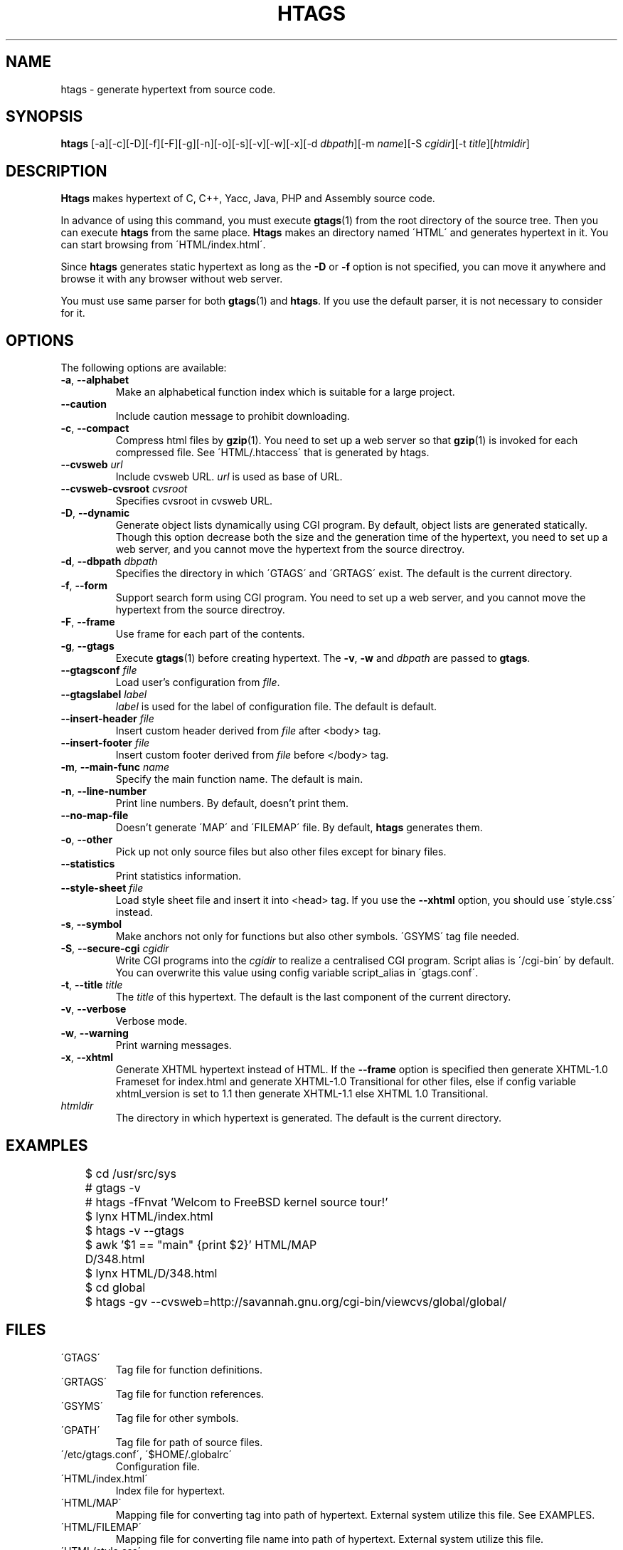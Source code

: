 .\" This file is generated automatically by convert.pl from htags/manual.in.
.TH HTAGS 1 "April 2005" "GNU Project"
.SH NAME
htags \- generate hypertext from source code.
.SH SYNOPSIS
\fBhtags\fP [-a][-c][-D][-f][-F][-g][-n][-o][-s][-v][-w][-x][-d \fIdbpath\fP][-m \fIname\fP][-S \fIcgidir\fP][-t \fItitle\fP][\fIhtmldir\fP]
.br
.SH DESCRIPTION
\fBHtags\fP makes hypertext of C, C++, Yacc, Java, PHP and Assembly source code.
.PP
In advance of using this command, you must execute
\fBgtags\fP(1) from the root directory of the source tree.
Then you can execute \fBhtags\fP from the same place.
\fBHtags\fP makes an directory named \'HTML\' and generates
hypertext in it.
You can start browsing from \'HTML/index.html\'.
.PP
Since \fBhtags\fP generates static hypertext as long as
the \fB-D\fP or \fB-f\fP option is not specified,
you can move it anywhere and browse it with any browser without
web server.
.PP
You must use same parser for both \fBgtags\fP(1) and \fBhtags\fP.
If you use the default parser, it is not necessary to consider for it.
.PP
.SH OPTIONS
The following options are available:
.TP
\fB-a\fP, \fB--alphabet\fP
Make an alphabetical function index which is suitable
for a large project.
.TP
\fB--caution\fP
Include caution message to prohibit downloading.
.TP
\fB-c\fP, \fB--compact\fP
Compress html files  by \fBgzip\fP(1).
You need to set up a web server so that \fBgzip\fP(1)
is invoked for each compressed file.
See \'HTML/.htaccess\' that is generated by htags.
.TP
\fB--cvsweb\fP \fIurl\fP
Include cvsweb URL. \fIurl\fP is used as base of URL.
.TP
\fB--cvsweb-cvsroot\fP \fIcvsroot\fP
Specifies cvsroot in cvsweb URL.
.TP
\fB-D\fP, \fB--dynamic\fP
Generate object lists dynamically using CGI program.
By default, object lists are generated statically.
Though this option decrease both the size and the generation
time of the hypertext, you need to set up a web server, and 
you cannot move the hypertext from the source directroy.
.TP
\fB-d\fP, \fB--dbpath\fP \fIdbpath\fP
Specifies the directory in which \'GTAGS\' and \'GRTAGS\'
exist. The default is the current directory.
.TP
\fB-f\fP, \fB--form\fP
Support search form using CGI program.
You need to set up a web server, and you cannot move
the hypertext from the source directroy.
.TP
\fB-F\fP, \fB--frame\fP
Use frame for each part of the contents.
.TP
\fB-g\fP, \fB--gtags\fP
Execute \fBgtags\fP(1) before creating hypertext.
The \fB-v\fP, \fB-w\fP and \fIdbpath\fP are passed to \fBgtags\fP.
.TP
\fB--gtagsconf\fP \fIfile\fP
Load user's configuration from \fIfile\fP.
.TP
\fB--gtagslabel\fP \fIlabel\fP
\fIlabel\fP is used for the label of configuration file.
The default is default.
.TP
\fB--insert-header\fP \fIfile\fP
Insert custom header derived from \fIfile\fP after <body> tag.
.TP
\fB--insert-footer\fP \fIfile\fP
Insert custom footer derived from \fIfile\fP before </body> tag.
.TP
\fB-m\fP, \fB--main-func\fP \fIname\fP
Specify the main function name. The default is main.
.TP
\fB-n\fP, \fB--line-number\fP
Print line numbers. By default, doesn't print them.
.TP
\fB--no-map-file\fP
Doesn't generate \'MAP\' and \'FILEMAP\' file.
By default, \fBhtags\fP generates them.
.TP
\fB-o\fP, \fB--other\fP
Pick up not only source files but also other files except for
binary files.
.TP
\fB--statistics\fP
Print statistics information.
.TP
\fB--style-sheet\fP \fIfile\fP
Load style sheet file and insert it into <head> tag.
If you use the \fB--xhtml\fP option, you should use
\'style.css\' instead.
.TP
\fB-s\fP, \fB--symbol\fP
Make anchors not only for functions but also other symbols.
\'GSYMS\' tag file needed.
.TP
\fB-S\fP, \fB--secure-cgi\fP \fIcgidir\fP
Write CGI programs into the \fIcgidir\fP to realize
a centralised CGI program.
Script alias is \'/cgi-bin\' by default.
You can overwrite this value using config variable
script_alias in \'gtags.conf\'.
.TP
\fB-t\fP, \fB--title\fP \fItitle\fP
The \fItitle\fP of this hypertext. The default is the last
component of the current directory.
.TP
\fB-v\fP, \fB--verbose\fP
Verbose mode.
.TP
\fB-w\fP, \fB--warning\fP
Print warning messages.
.TP
\fB-x\fP, \fB--xhtml\fP
Generate XHTML hypertext instead of HTML.
If the \fB--frame\fP option is specified then
generate XHTML-1.0 Frameset for index.html
and generate XHTML-1.0 Transitional for other files,
else if config variable
xhtml_version is set to 1\.1 then generate
XHTML-1.1 else XHTML 1.0 Transitional.
.TP
\fIhtmldir\fP
The directory in which hypertext is generated.
The default is the current directory.
.SH EXAMPLES
.nf
	$ cd /usr/src/sys
	# gtags -v
	# htags -fFnvat 'Welcom to FreeBSD kernel source tour!'
	$ lynx HTML/index.html
.PP
	$ htags -v --gtags
	$ awk '$1 == "main" {print $2}' HTML/MAP
	D/348.html
	$ lynx HTML/D/348.html
.PP
	$ cd global
	$ htags -gv --cvsweb=http://savannah.gnu.org/cgi-bin/viewcvs/global/global/
.PP
.fi
.SH FILES
.TP
\'GTAGS\'
Tag file for function definitions.
.TP
\'GRTAGS\'
Tag file for function references.
.TP
\'GSYMS\'
Tag file for other symbols.
.TP
\'GPATH\'
Tag file for path of source files.
.TP
\'/etc/gtags.conf\', \'$HOME/.globalrc\'
Configuration file.
.TP
\'HTML/index.html\'
Index file for hypertext.
.TP
\'HTML/MAP\'
Mapping file for converting tag into path of hypertext.
External system utilize this file. See EXAMPLES.
.TP
\'HTML/FILEMAP\'
Mapping file for converting file name into path of hypertext.
External system utilize this file.
.TP
\'HTML/style.css\'
Style sheet file. This file is generated when the \fB--xhtml\fP
option is specified.
.SH ENVIRONMENT
The following environment variables affect the execution of \fBhtags\fP:
.TP
\fBTMPDIR\fP
If this variable is set, its value is used as the directory
to make temporary files. The default is \'/tmp\'.
.TP
\fBGTAGSCONF\fP
If this variable is set, its value is used as the
configuration file. The default is \'$HOME/.globalrc\'.
.TP
\fBGTAGSLABEL\fP
If this variable is set, its value is used as the label
of configuration file. The default is default.
.TP
\fBGTAGSCACHE\fP
If this variable is set, its value is used as the size of
btree cache. The default is 500000 (bytes).
.SH CONFIGURATION
The following configuration variables affect the execution of \fBhtags\fP:
If the \fB--xhtml\fP option is specified then all definitions of
HTML tag are ignored.
Instead, you can customize the appearance using style sheet file
(\'style.css\').
.TP
datadir(string)
Shared data directory. The default is '/usr/local/share' but
you can change the value using configure script.
\fBHtags\fP lookup templete files in the 'gtags' directory
in this data directory.
.TP
htags_options(string)
Default options for \fBhtags\fP. This value is inserted into
the head of arguments.
.TP
xhtml_version(1.0|1.1)
XHTML version. 1.0 and 1.1 are acceptable. The default is 1.0.
.TP
body_begin(string)
Begin tag for body. The default is '<body>'.
.TP
body_end(string)
End tag for body. The default is '</body>'.
.TP
table_begin(string)
Begin tag for table. The default is '<table>'.
.TP
table_end(string)
End tag for table. The default is '</table>'.
.TP
title_begin(string)
Begin tag for Title. The default is '<h1><font color=#cc0000>'.
.TP
title_end(string)
End tag for Title. The default is '</font></h1>'.
.TP
comment_begin(string)
Begin tag for comments. The default is '<i><font color=green>'.
.TP
comment_end(string)
End tag for comments. The default is '</font></i>'.
.TP
dynamic(bool)
Generate object list dynamically.
.TP
sharp_begin(string)
Begin tag for 'define'. The default is '<font color=darkred>'.
.TP
sharp_end(string)
End tag for 'define'. The default is '</font>'.
.TP
brace_begin(string)
Begin tag for brace. The default is '<font color=blue>'.
.TP
brace_end(string)
End tag for brace. The default is '</font>'.
.TP
reserved_begin(string)
Begin tag for reserved word. The default is '<b>'.
.TP
reserved_end(string)
End tag for reserved word. The default is '</b>'.
.TP
position_begin(string)
Begin tag for posiotion mark. The default is '<font color=gray>'.
.TP
position_end(string)
End tag for posiotion mark. The default is '</font>'.
.TP
colorize_warned_line(boolean)
Colorize warned line using warned_line_begin and warned_line_end.
The default is false.
.TP
warned_line_begin(string)
Begin tag for line which htags warned. The default is '<span style="background-color:yellow">'.
.TP
warned_line_end(string)
End tag for line which htags warned. The default is '</span>'.
.TP
hr(string)
Horizontal rules. The default is '<hr>'.
.TP
ncol(number)
Columns of line number. The default is 4.
.TP
tabs(number)
Tab stop. The default is 8.
.TP
full_path(boolean)
List file names with full path in file index.
By default, list just the last component of a path.
.TP
table_list(boolean)
List tags using table tag. The default is false.
.TP
normal_suffix(string)
Suffix for normal html file. The default is 'html'.
.TP
no_map_file(boolean)
Doesn't generate \'MAP\' file. The default is false.
.TP
gzipped_suffix(string)
Suffix for compressed html file. The default is 'ghtml'.
.TP
script_alias(string)
Script alias for safe cgi script (\fB-S\fP).
.TP
show_position(boolean)
Show position per function definition. The default is false.
.TP
symbol(boolean)
Make anchors not only for functions but also other symbols.
\'GSYMS\' tag file needed.
.TP
definition_header(no|before|right|after)
Position of link header. The default is 'no'.
.TP
other_files(boolean)
File index includes not only source files but also other files. The default is false.
.TP
enable_grep(boolean)
Enable grep search using CGI program. The default is false.
When this function is enabled, you cannot move hypertext from source directory.
.TP
enable_idutils(boolean)
Enable id-utils search using CGI program. The default is false.
When this function is enabled, you cannot move hypertext from source directory.
.TP
include_file_suffixes(comma separated list)
Suffixes of include file. The default is 'h,hxx,hpp,H,inc.php'.
.TP
langmap(comma separated list)
Language mapping. Each comma-separated map consists of
the language name, a colon, and a list of file extensions.
Default mapping is 'c:.c.h,yacc:.y,asm:.s.S,java:.java,cpp:.c++.cc.cpp.cxx.hxx.hpp.C.H,php:.php.php3.phtml'.
.TP
copy_files(boolean)
Copy files instead of linking.
When the \fB-f\fP option is used, \fBhtags\fP make links
of tag files in \'cgi-bin\' directory by default.
.SH DIAGNOSTICS
\fBHtags\fP exits with a non 0 value if an error occurred, 0 otherwise.
.SH "MESSAGE FORMAT"
Verbose message has important level. The most important level is 0,
the second it 1 and so on. All the message has level numbers leading
blanks.
.SH "SEE ALSO"
\fBgtags-parser\fP(1),
\fBglobal\fP(1),
\fBgtags\fP(1).
.PP
GNU GLOBAL source code tag system
.br
(http://www.gnu.org/software/global/).
.SH BUG
Generated hypertext is VERY LARGE.
In advance, check the space of your disk.
.PP
PHP supprt is far from complete.
.SH AUTHOR
Tama Communications Corporation.
.SH HISTORY
The \fBhtags\fP command appeared in FreeBSD 2.2.2.
